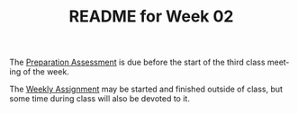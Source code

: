 #+TITLE: README for Week 02
#+LANGUAGE: en
#+OPTIONS: H:4 num:nil toc:nil \n:nil @:t ::t |:t ^:t *:t TeX:t LaTeX:t
#+STARTUP: showeverything

  The [[file:pa02.org][Preparation Assessment]] is due before the start of the third class meeting
  of the week.

  The [[file:wa02.org][Weekly Assignment]] may be started and finished outside of class, but some
  time during class will also be devoted to it.

